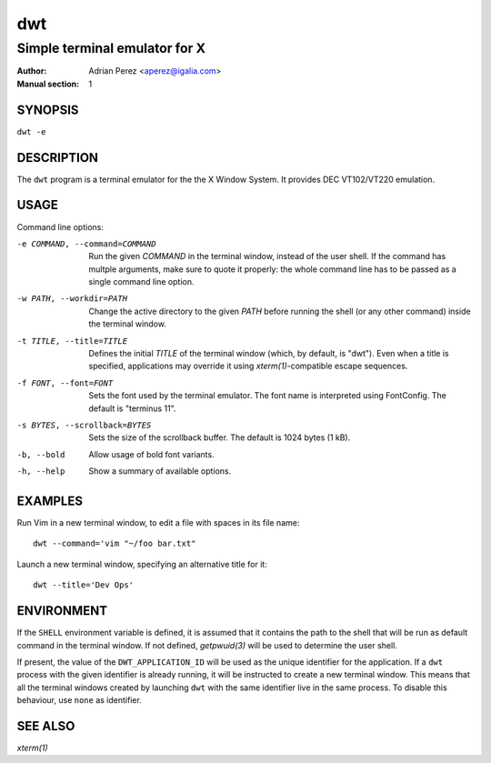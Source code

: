 =====
 dwt
=====

------------------------------
Simple terminal emulator for X
------------------------------

:Author: Adrian Perez <aperez@igalia.com>
:Manual section: 1


SYNOPSIS
========

``dwt -e``


DESCRIPTION
===========

The ``dwt`` program is a terminal emulator for the the X Window System. It
provides DEC VT102/VT220 emulation.


USAGE
=====

Command line options:

-e COMMAND, --command=COMMAND
              Run the given *COMMAND* in the terminal window, instead of the
              user shell. If the command has multple arguments, make sure to
              quote it properly: the whole command line has to be passed as
              a single command line option.

-w PATH, --workdir=PATH
              Change the active directory to the given *PATH* before running
              the shell (or any other command) inside the terminal window.

-t TITLE, --title=TITLE
              Defines the initial *TITLE* of the terminal window (which, by
              default, is "dwt"). Even when a title is specified,
              applications may override it using `xterm(1)`-compatible
              escape sequences.

-f FONT, --font=FONT
              Sets the font used by the terminal emulator. The font name is
              interpreted using FontConfig. The default is "terminus 11".

-s BYTES, --scrollback=BYTES
              Sets the size of the scrollback buffer. The default is 1024
              bytes (1 kB).

-b, --bold    Allow usage of bold font variants.

-h, --help    Show a summary of available options.


EXAMPLES
========

Run Vim in a new terminal window, to edit a file with spaces in its file
name::

  dwt --command='vim "~/foo bar.txt"

Launch a new terminal window, specifying an alternative title for it::

  dwt --title='Dev Ops'


ENVIRONMENT
===========

If the ``SHELL`` environment variable is defined, it is assumed that it
contains the path to the shell that will be run as default command in the
terminal window. If not defined, `getpwuid(3)` will be used to determine the
user shell.

If present, the value of the ``DWT_APPLICATION_ID`` will be used as the
unique identifier for the application. If a ``dwt`` process with the given
identifier is already running, it will be instructed to create a new
terminal window. This means that all the terminal windows created by
launching ``dwt`` with the same identifier live in the same process. To
disable this behaviour, use ``none`` as identifier.


SEE ALSO
========

`xterm(1)`

